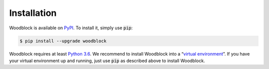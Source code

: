************
Installation
************

Woodblock is available on `PyPI`_. To install it, simply use :code:`pip`:

.. code-block::

   $ pip install --upgrade woodblock

Woodblock requires at least `Python 3.6`_. We recommend to install Woodblock
into a “`virtual environment`_”. If you have your virtual environment up and
running, just use :code:`pip` as described above to install Woodblock.

.. _PyPI: https://pypi.org/project/woodblock/
.. _Python 3.6: https://www.pyhton.org
.. _Virtual Environment: https://packaging.python.org/tutorials/installing-packages/#creating-virtual-environments
